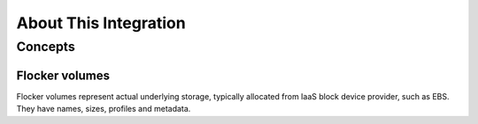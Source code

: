 .. _about-kubernetes-integration:

======================
About This Integration
======================

.. _concepts-kubernetes-integration:

Concepts
========

Flocker volumes
---------------

Flocker volumes represent actual underlying storage, typically allocated from IaaS block device provider, such as EBS.
They have names, sizes, profiles and metadata.
